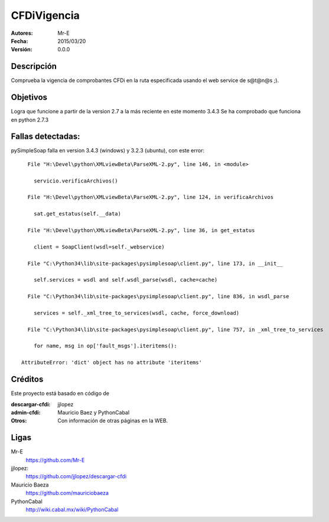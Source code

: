 CFDiVigencia
==========

:Autores:
    Mr-E

:Fecha:
    2015/03/20

:Versión:
    0.0.0


Descripción
-----------
Comprueba la vigencia de comprobantes CFDi en la ruta especificada usando el web service de s@t@n@s ;).

Objetivos
-----------
Logra que funcione a partir de la version 2.7 a la más reciente en este momento 3.4.3
Se ha comprobado que funciona en python 2.7.3

Fallas detectadas:
-----------

pySimpleSoap falla en version 3.4.3 (windows) y 3.2.3 (ubuntu), con este error:

::

      File "H:\Devel\python\XMLviewBeta\ParseXML-2.py", line 146, in <module>

        servicio.verificaArchivos()

      File "H:\Devel\python\XMLviewBeta\ParseXML-2.py", line 124, in verificaArchivos

        sat.get_estatus(self.__data)

      File "H:\Devel\python\XMLviewBeta\ParseXML-2.py", line 36, in get_estatus

        client = SoapClient(wsdl=self._webservice)

      File "C:\Python34\lib\site-packages\pysimplesoap\client.py", line 173, in __init__

        self.services = wsdl and self.wsdl_parse(wsdl, cache=cache)

      File "C:\Python34\lib\site-packages\pysimplesoap\client.py", line 836, in wsdl_parse

        services = self._xml_tree_to_services(wsdl, cache, force_download)

      File "C:\Python34\lib\site-packages\pysimplesoap\client.py", line 757, in _xml_tree_to_services

        for name, msg in op['fault_msgs'].iteritems():

    AttributeError: 'dict' object has no attribute 'iteritems'

Créditos
--------
Este proyecto está basado en código de

:descargar-cfdi:
    jjlopez
:admin-cfdi:
    Mauricio Baez y PythonCabal
:Otros:
    Con información de otras páginas en la WEB.


Ligas
-----
Mr-E
  https://github.com/Mr-E

jjlopez:
  https://github.com/jjlopez/descargar-cfdi

Mauricio Baeza
    https://github.com/mauriciobaeza

PythonCabal
    http://wiki.cabal.mx/wiki/PythonCabal

.. Links
.. _Mr-E: https://github.com/Mr-E
.. _jjlopez: https://github.com/jjlopez/descargar-cfdi
.. _PythonCabal: http://wiki.cabal.mx/wiki/PythonCabal
